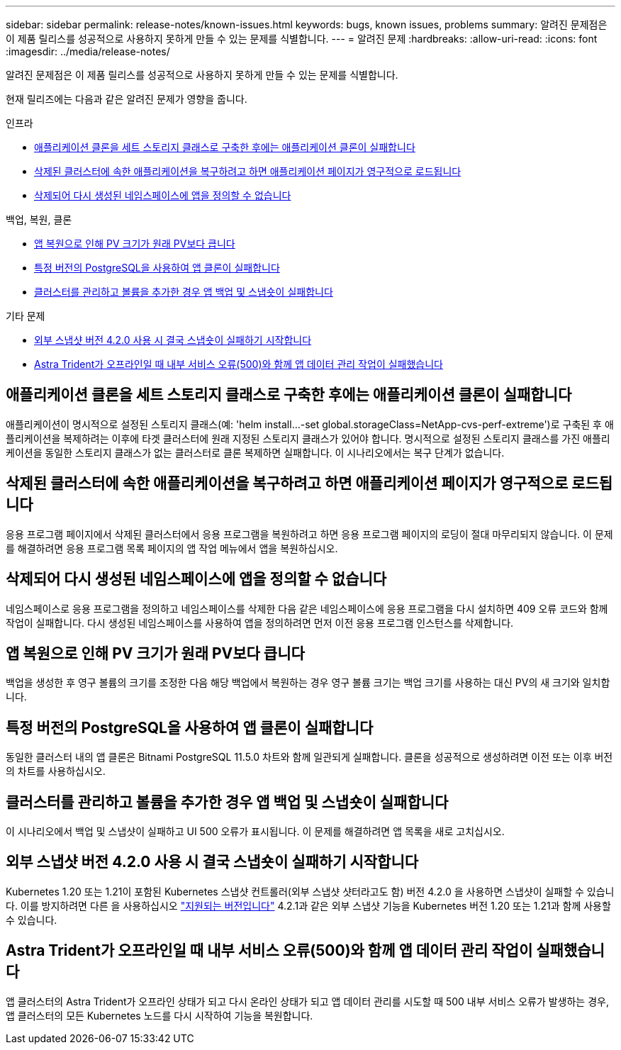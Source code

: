 ---
sidebar: sidebar 
permalink: release-notes/known-issues.html 
keywords: bugs, known issues, problems 
summary: 알려진 문제점은 이 제품 릴리스를 성공적으로 사용하지 못하게 만들 수 있는 문제를 식별합니다. 
---
= 알려진 문제
:hardbreaks:
:allow-uri-read: 
:icons: font
:imagesdir: ../media/release-notes/


[role="lead"]
알려진 문제점은 이 제품 릴리스를 성공적으로 사용하지 못하게 만들 수 있는 문제를 식별합니다.

현재 릴리즈에는 다음과 같은 알려진 문제가 영향을 줍니다.

.인프라
* <<애플리케이션 클론을 세트 스토리지 클래스로 구축한 후에는 애플리케이션 클론이 실패합니다>>
* <<삭제된 클러스터에 속한 애플리케이션을 복구하려고 하면 애플리케이션 페이지가 영구적으로 로드됩니다>>
* <<삭제되어 다시 생성된 네임스페이스에 앱을 정의할 수 없습니다>>


.백업, 복원, 클론
* <<앱 복원으로 인해 PV 크기가 원래 PV보다 큽니다>>
* <<특정 버전의 PostgreSQL을 사용하여 앱 클론이 실패합니다>>
* <<클러스터를 관리하고 볼륨을 추가한 경우 앱 백업 및 스냅숏이 실패합니다>>


.기타 문제
* <<외부 스냅샷 버전 4.2.0 사용 시 결국 스냅숏이 실패하기 시작합니다>>
* <<Astra Trident가 오프라인일 때 내부 서비스 오류(500)와 함께 앱 데이터 관리 작업이 실패했습니다>>




== 애플리케이션 클론을 세트 스토리지 클래스로 구축한 후에는 애플리케이션 클론이 실패합니다

애플리케이션이 명시적으로 설정된 스토리지 클래스(예: 'helm install...-set global.storageClass=NetApp-cvs-perf-extreme')로 구축된 후 애플리케이션을 복제하려는 이후에 타겟 클러스터에 원래 지정된 스토리지 클래스가 있어야 합니다. 명시적으로 설정된 스토리지 클래스를 가진 애플리케이션을 동일한 스토리지 클래스가 없는 클러스터로 클론 복제하면 실패합니다. 이 시나리오에서는 복구 단계가 없습니다.



== 삭제된 클러스터에 속한 애플리케이션을 복구하려고 하면 애플리케이션 페이지가 영구적으로 로드됩니다

응용 프로그램 페이지에서 삭제된 클러스터에서 응용 프로그램을 복원하려고 하면 응용 프로그램 페이지의 로딩이 절대 마무리되지 않습니다. 이 문제를 해결하려면 응용 프로그램 목록 페이지의 앱 작업 메뉴에서 앱을 복원하십시오.



== 삭제되어 다시 생성된 네임스페이스에 앱을 정의할 수 없습니다

네임스페이스로 응용 프로그램을 정의하고 네임스페이스를 삭제한 다음 같은 네임스페이스에 응용 프로그램을 다시 설치하면 409 오류 코드와 함께 작업이 실패합니다. 다시 생성된 네임스페이스를 사용하여 앱을 정의하려면 먼저 이전 응용 프로그램 인스턴스를 삭제합니다.



== 앱 복원으로 인해 PV 크기가 원래 PV보다 큽니다

백업을 생성한 후 영구 볼륨의 크기를 조정한 다음 해당 백업에서 복원하는 경우 영구 볼륨 크기는 백업 크기를 사용하는 대신 PV의 새 크기와 일치합니다.



== 특정 버전의 PostgreSQL을 사용하여 앱 클론이 실패합니다

동일한 클러스터 내의 앱 클론은 Bitnami PostgreSQL 11.5.0 차트와 함께 일관되게 실패합니다. 클론을 성공적으로 생성하려면 이전 또는 이후 버전의 차트를 사용하십시오.



== 클러스터를 관리하고 볼륨을 추가한 경우 앱 백업 및 스냅숏이 실패합니다

이 시나리오에서 백업 및 스냅샷이 실패하고 UI 500 오류가 표시됩니다. 이 문제를 해결하려면 앱 목록을 새로 고치십시오.



== 외부 스냅샷 버전 4.2.0 사용 시 결국 스냅숏이 실패하기 시작합니다

Kubernetes 1.20 또는 1.21이 포함된 Kubernetes 스냅샷 컨트롤러(외부 스냅샷 샷터라고도 함) 버전 4.2.0 을 사용하면 스냅샷이 실패할 수 있습니다. 이를 방지하려면 다른 을 사용하십시오 https://kubernetes-csi.github.io/docs/snapshot-controller.html["지원되는 버전입니다"^] 4.2.1과 같은 외부 스냅샷 기능을 Kubernetes 버전 1.20 또는 1.21과 함께 사용할 수 있습니다.



== Astra Trident가 오프라인일 때 내부 서비스 오류(500)와 함께 앱 데이터 관리 작업이 실패했습니다

앱 클러스터의 Astra Trident가 오프라인 상태가 되고 다시 온라인 상태가 되고 앱 데이터 관리를 시도할 때 500 내부 서비스 오류가 발생하는 경우, 앱 클러스터의 모든 Kubernetes 노드를 다시 시작하여 기능을 복원합니다.
